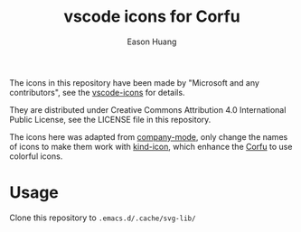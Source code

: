 #+title: vscode icons for Corfu
#+author: Eason Huang

The icons in this repository have been made by "Microsoft and any contributors", see the [[https://github.com/microsoft/vscode-icons/][vscode-icons]] for details.

They are distributed under Creative Commons Attribution 4.0 International Public
License, see the LICENSE file in this repository.

The icons here was adapted from [[https://github.com/company-mode/company-mode][company-mode]], only change the names of icons to make them work with [[https://github.com/jdtsmith/kind-icon][kind-icon]], which enhance the [[https://github.com/minad/corfu][Corfu]] to use colorful icons.

* Usage

Clone this repository to ~.emacs.d/.cache/svg-lib/~

